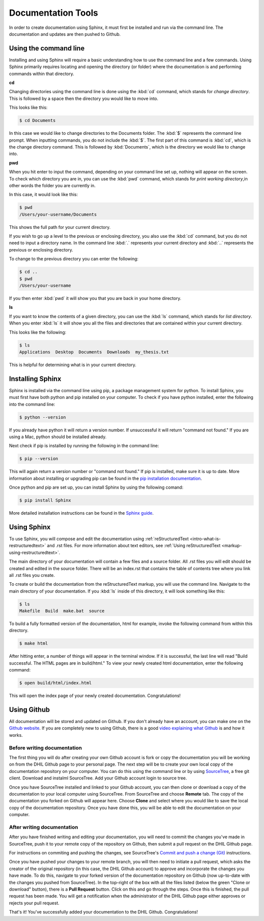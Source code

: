 Documentation Tools
===================

In order to create documentation using Sphinx, it must first be installed and run via the command line. The documentation and updates are then pushed to Github.

.. _tools-using-the-command-line:

Using the command line
----------------------

Installing and using Sphinx will require a basic understanding how to use the command line and a few commands. Using Sphinx primarily requires locating and opening the directory (or folder) where the documentation is and performing commands within that directory.

**cd**

Changing directories using the command line is done using the :kbd:`cd` command, which stands for *change directory*. This is followed by a space then the directory you would like to move into.

This looks like this:

.. code-block:: console
  
  $ cd Documents

In this case we would like to change directories to the Documents folder. The :kbd:`$` represents the command line prompt. When inputting commands, you do not include the :kbd:`$`. The first part of this command is :kbd:`cd`, which is the change directory command. This is followed by :kbd:`Documents`, which is the directory we would like to change into.

**pwd**

When you hit enter to input the command, depending on your command line set up, nothing will appear on the screen. To check which directory you are in, you can use the :kbd:`pwd` command, which stands for *print working directory*,in other words the folder you are currently in.

In this case, it would look like this:

.. code-block:: console

  $ pwd
  /Users/your-username/Documents

This shows the full path for your current directory.

If you wish to go up a level to the previous or enclosing directory, you also use the :kbd:`cd` command, but you do not need to input a directory name. In the command line :kbd:`.` represents your current directory and :kbd:`..` represents the previous or enclosing directory.

To change to the previous directory you can enter the following:

.. code-block:: console

  $ cd ..
  $ pwd
  /Users/your-username

If you then enter :kbd:`pwd` it will show you that you are back in your home directory.

**ls**

If you want to know the contents of a given directory, you can use the :kbd:`ls` command, which stands for *list directory*. When you enter :kbd:`ls` it will show you all the files and directories that are contained within your current directory.

This looks like the following:

.. code-block:: console

  $ ls
  Applications  Desktop  Documents  Downloads  my_thesis.txt

This is helpful for determining what is in your current directory.

.. seealso::

  For a more comprehensive guide to the command line, check out *Learn Code the Hard Way's* `command line crash course <https://learnpythonthehardway.org/book/appendixa.html>`_. 

.. _tools-installing-sphinx:

Installing Sphinx
-----------------

Sphinx is installed via the command line using pip, a package management system for python. To install Sphinx, you must first have both python and pip installed on your computer. To check if you have python installed, enter the following into the command line:

.. code-block:: console

  $ python --version

If you already have python it will return a version number. If unsuccessful it will return "command not found." If you are using a Mac, python should be installed already. 

Next check if pip is installed by running the following in the command line:

.. code-block:: console

  $ pip --version

This will again return a version number or "command not found." If pip is installed, make sure it is up to date. More information about installing or upgrading pip can be found in the `pip installation documentation <https://pip.pypa.io/en/stable/installing/>`_.

.. seealso::
  
  For information about installing python modules using pip in a humanities context, see the Programming Historian's `article about using python and pip <http://programminghistorian.org/lessons/installing-python-modules-pip>`_.

Once python and pip are set up, you can install Sphinx by using the following comand:

.. code-block:: console

  $ pip install Sphinx

More detailed installation instructions can be found in the `Sphinx guide <http://www.sphinx-doc.org/en/stable/tutorial.html>`_.

.. _tools-using-sphinx:

Using Sphinx
------------

To use Sphinx, you will compose and edit the documentation using :ref:`reStructuredText <intro-what-is-restructuredtext>` and .rst files. For more information about text editors, see :ref:`Using reStructuredText <markup-using-restructuredtext>`.

The main directory of your documentation will contain a few files and a source folder. All .rst files you will edit should be created and edited in the source folder. There will be an index.rst that contains the table of contents tree where you link all .rst files you create. 

.. seealso::

  For more information, check out the `First Steps with Sphinx documentation <http://www.sphinx-doc.org/en/stable/tutorial.html#defining-document-structure>`_ and the `TOC tree documentation <http://www.sphinx-doc.org/en/stable/markup/toctree.html>`_.

To create or build the documentation from the reStructuredText markup, you will use the command line. Navigate to the main directory of your documentation. If you :kbd:`ls` inside of this directory, it will look something like this:

.. code-block:: console

  $ ls
  Makefile  Build  make.bat  source

To build a fully formatted version of the documentation, html for example, invoke the following command from within this directory.

.. code-block:: console

  $ make html

After hitting enter, a number of things will appear in the terminal window. If it is successful, the last line will read "Build successful. The HTML pages are in build/html." To view your newly created html documentation, enter the following command:

.. code-block:: console

  $ open build/html/index.html

This will open the index page of your newly created documentation. Congratulations!

.. _tools-using-github:

Using Github
------------

All documentation will be stored and updated on Github. If you don't already have an account, you can make one on the `Github website <https://github.com>`_. If you are completely new to using Github, there is a good `video explaining what Github <https://www.youtube.com/watch?v=w3jLJU7DT5E>`_ is and how it works.

Before writing documentation
^^^^^^^^^^^^^^^^^^^^^^^^^^^^

The first thing you will do after creating your own Github account is fork or copy the documentation you will be working on from the DHIL Github page to your personal page. The next step will be to create your own local copy of the documentation repository on your computer. You can do this using the command line or by using `SourceTree <https://www.sourcetreeapp.com>`_, a free git client. Download and instalml SourceTree. Add your Github account login to source tree.

Once you have SourceTree installed and linked to your Github account, you can then clone or download a copy of the documentation to your local computer using SourceTree. From SourceTree and choose **Remote** tab. The copy of the documentation you forked on Github will appear here. Choose **Clone** and select where you would like to save the local copy of the documentation repository. Once you have done this, you will be able to edit the documentation on your computer.

.. seealso::

  For a step-by-step guide to installing SourceTree, linking it with Github, and cloning a remote repository, see the `Install and Set Up SourceTree <https://confluence.atlassian.com/get-started-with-sourcetree/install-and-set-up-sourcetree-847359043.html>`_ documentation.

After writing documentation
^^^^^^^^^^^^^^^^^^^^^^^^^^^

After you have finished writing and editing your documentation, you will need to commit the changes you've made in SourceTree, push it to your remote copy of the repository on Github, then submit a pull request on the DHIL Github page.

.. seealso::

  For more information on using git within SourceTree, see the `Work using Git <https://confluence.atlassian.com/get-started-with-sourcetree/work-using-git-847359053.html>`_ documentation from SourceTree.

For instructions on commiting and pushing the changes, see SourceTree's `Commit and push a change (Git) <https://confluence.atlassian.com/get-started-with-sourcetree/commit-and-push-a-change-git-847359114.html>`_ instructions.

Once you have pushed your changes to your remote branch, you will then need to initiate a pull request, which asks the creator of the original repository (in this case, the DHIL Github account) to approve and incorporate the changes you have made. To do this, navigate to your forked version of the documentation repository on Github (now up-to-date with the changes you pushed from SourceTree). In the top-right of the box with all the files listed (below the green "Clone or download" button), there is a **Pull Request** button. Click on this and go through the steps. Once this is finished, the pull request has been made. You will get a notification when the administrator of the DHIL Github page either approves or rejects your pull request. 

That's it! You've successfully added your documentation to the DHIL Github. Congratulations!
